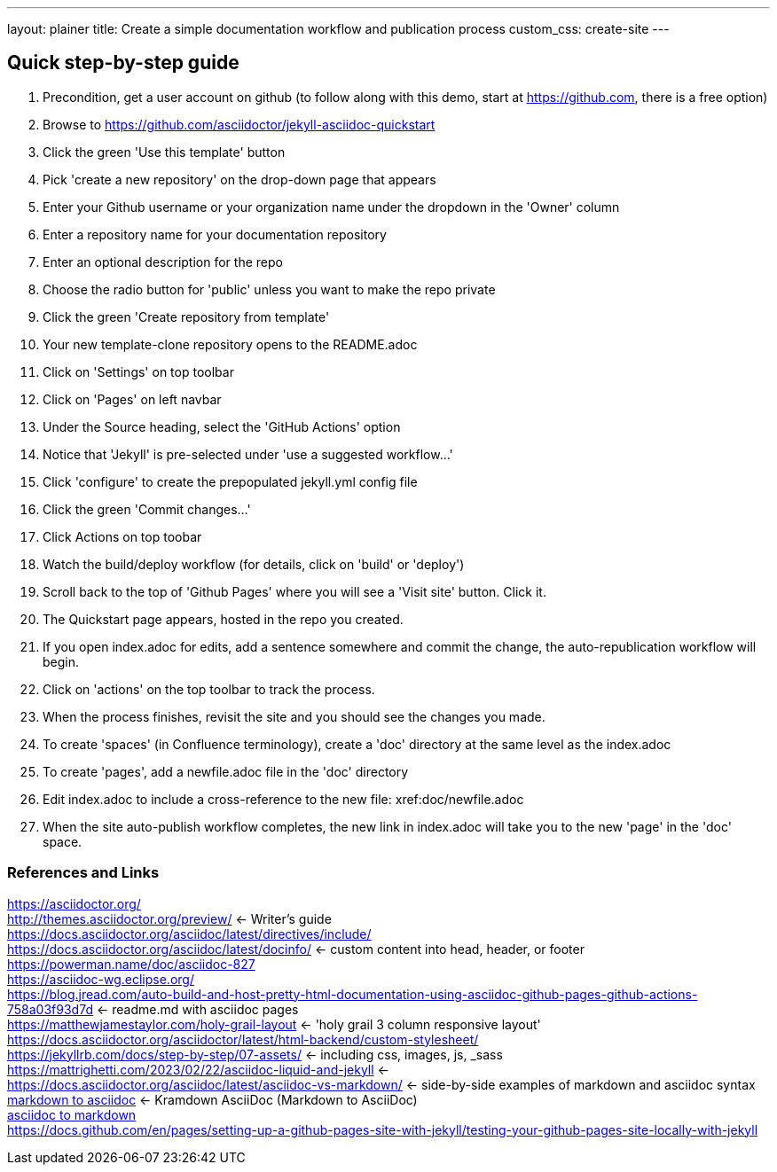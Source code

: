 ---
layout: plainer
title: Create a simple documentation workflow and publication process
custom_css: create-site
---

== Quick step-by-step guide


. Precondition, get a user account on github (to follow along with this demo, start at https://github.com, there is a free option)
. Browse to https://github.com/asciidoctor/jekyll-asciidoc-quickstart
. Click the green 'Use this template' button
. Pick 'create a new repository' on the drop-down page that appears
. Enter your Github username or your organization name under the dropdown in the 'Owner' column
. Enter a repository name for your documentation repository
. Enter an optional description for the repo
. Choose the radio button for 'public' unless you want to make the repo private
. Click the green 'Create repository from template'
. Your new template-clone repository opens to the README.adoc
. Click on 'Settings' on top toolbar
. Click on 'Pages' on left navbar
. Under the Source heading, select the 'GitHub Actions' option
. Notice that 'Jekyll' is pre-selected under 'use a suggested workflow...'
. Click 'configure' to create the prepopulated jekyll.yml config file
. Click the green 'Commit changes...' 
. Click Actions on top toobar 
. Watch the build/deploy workflow (for details, click on 'build' or 'deploy')
. Scroll back to the top of 'Github Pages' where you will see a 'Visit site' button. Click it.
. The Quickstart page appears, hosted in the repo you created.
. If you open index.adoc for edits, add a sentence somewhere and commit the change, the auto-republication workflow will begin. 
. Click on 'actions' on the top toolbar to track the process. 
. When the process finishes, revisit the site and you should see the changes you made.
. To create 'spaces' (in Confluence terminology), create a 'doc' directory at the same level as the index.adoc
. To create 'pages', add a newfile.adoc file in the 'doc' directory
. Edit index.adoc to include a cross-reference to the new file: xref:doc/newfile.adoc
. When the site auto-publish workflow completes, the new link in index.adoc will take you to the new 'page' in the 'doc' space.

=== References and Links
https://asciidoctor.org/ +
http://themes.asciidoctor.org/preview/ <- Writer's guide +
https://docs.asciidoctor.org/asciidoc/latest/directives/include/ +
https://docs.asciidoctor.org/asciidoc/latest/docinfo/ <- custom content into head, header, or footer +
https://powerman.name/doc/asciidoc-827[] +
https://asciidoc-wg.eclipse.org/ +
https://blog.jread.com/auto-build-and-host-pretty-html-documentation-using-asciidoc-github-pages-github-actions-758a03f93d7d <- readme.md with asciidoc pages +
https://matthewjamestaylor.com/holy-grail-layout <- 'holy grail 3 column responsive layout' +
https://docs.asciidoctor.org/asciidoctor/latest/html-backend/custom-stylesheet/ +
https://jekyllrb.com/docs/step-by-step/07-assets/ <- including css, images, js, _sass +
https://mattrighetti.com/2023/02/22/asciidoc-liquid-and-jekyll <- +
https://docs.asciidoctor.org/asciidoc/latest/asciidoc-vs-markdown/ <- side-by-side examples of markdown and asciidoc syntax +
https://github.com/asciidoctor/kramdown-asciidoc[markdown to asciidoc] <- Kramdown AsciiDoc (Markdown to AsciiDoc) +
https://github.com/opendevise/downdoc[asciidoc to markdown] +
https://docs.github.com/en/pages/setting-up-a-github-pages-site-with-jekyll/testing-your-github-pages-site-locally-with-jekyll +



